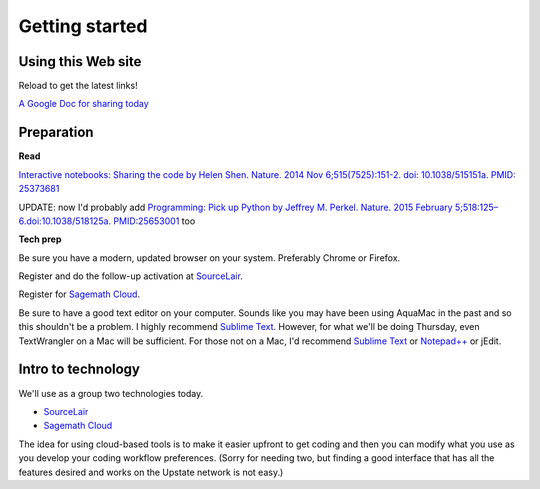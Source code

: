 .. contents::
   :depth: 3.0
..

Getting started
===============

Using this Web site
-------------------

Reload to get the latest links!

`A Google Doc for sharing today <http://bit.ly/FengGoogleDoc>`__

Preparation
-----------

**Read**

`Interactive notebooks: Sharing the code by Helen Shen. Nature. 2014 Nov
6;515(7525):151-2. doi: 10.1038/515151a. PMID:
25373681 <http://www.nature.com/news/interactive-notebooks-sharing-the-code-1.16261>`__

UPDATE: now I'd probably add `Programming: Pick up Python by Jeffrey M.
Perkel. Nature. 2015 February 5;518:125–6.doi:10.1038/518125a.
PMID:25653001 <http://www.nature.com/news/programming-pick-up-python-1.16833>`__
too

**Tech prep**

Be sure you have a modern, updated browser on your system. Preferably
Chrome or Firefox.

Register and do the follow-up activation at
`SourceLair <https://www.sourcelair.com/>`__.

Register for `Sagemath Cloud <https://cloud.sagemath.com>`__.

Be sure to have a good text editor on your computer. Sounds like you may
have been using AquaMac in the past and so this shouldn't be a problem.
I highly recommend `Sublime Text <http://www.sublimetext.com/>`__.
However, for what we'll be doing Thursday, even TextWrangler on a Mac
will be sufficient. For those not on a Mac, I'd recommend `Sublime
Text <http://www.sublimetext.com/>`__ or
`Notepad++ <http://notepad-plus-plus.org/>`__ or jEdit.

Intro to technology
-------------------

We'll use as a group two technologies today.

-  `SourceLair <https://www.sourcelair.com/>`__

-  `Sagemath Cloud <https://cloud.sagemath.com>`__

The idea for using cloud-based tools is to make it easier upfront to get
coding and then you can modify what you use as you develop your coding
workflow preferences. (Sorry for needing two, but finding a good
interface that has all the features desired and works on the Upstate
network is not easy.)

